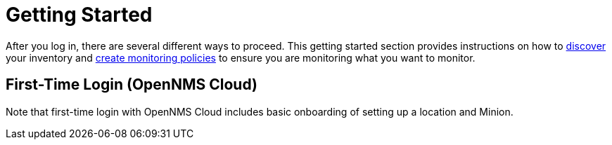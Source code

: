 
= Getting Started
:description: Getting started with OpenNMS Lōkahi, an open source network monitoring project designed for cloud-native deployments: first-time login.

After you log in, there are several different ways to proceed.
This getting started section provides instructions on how to xref:get-started/discovery/introduction.adoc[discover] your inventory and xref:get-started/policies/create.adoc[create monitoring policies] to ensure you are monitoring what you want to monitor.

== First-Time Login (OpenNMS Cloud)

Note that first-time login with OpenNMS Cloud includes basic onboarding of setting up a location and Minion.

